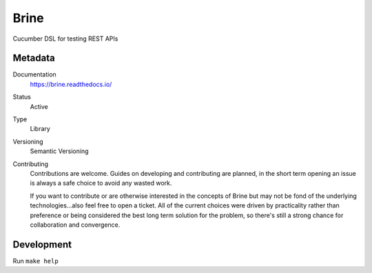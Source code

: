 #####
Brine
#####

Cucumber DSL for testing REST APIs

********
Metadata
********

Documentation
	https://brine.readthedocs.io/
Status
	Active
Type
	Library
Versioning
	Semantic Versioning
Contributing
	Contributions are welcome. Guides on developing and contributing
	are planned, in the short term opening an issue is always a safe
	choice to avoid any wasted work.

	If you want to contribute or are otherwise interested in the concepts of Brine
	but may not be fond of the underlying technologies...also feel free to open a
	ticket. All of the current choices were driven by practicality rather than
	preference or being considered the best long term solution for the problem, so
	there's still a strong chance for collaboration and convergence.

***********
Development
***********

Run ``make help``
